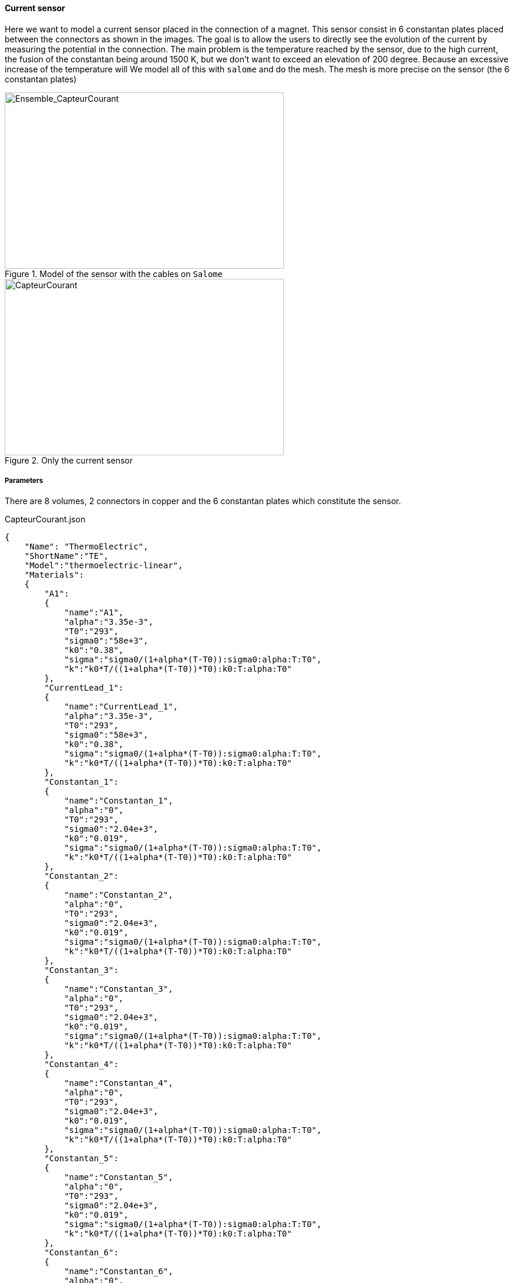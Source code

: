 
==== Current sensor

Here we want to model a current sensor placed in the connection of a magnet.
This sensor consist in 6 constantan plates placed between the connectors as shown in the images.
The goal is to allow the users to directly see the evolution of the current by measuring the potential in the connection.
The main problem is the temperature reached by the sensor, due to the high current, the fusion of the constantan being around 1500 K, but we don't want to exceed an elevation of 200 degree.
Because an excessive increase of the temperature will
We model all of this with `salome` and do the mesh.
The mesh is more precise on the sensor (the 6 constantan plates)

.Model of the sensor with the cables on `Salome`
image::/images/learning/thermoelectric/Ensemble_CapteurCourant.png[Ensemble_CapteurCourant,475,300,float="left"]

.Only the current sensor
image::/images/learning/thermoelectric/capteurcourant.png[CapteurCourant,475,300,float="right"]

===== Parameters

There are 8 volumes, 2 connectors in copper and the 6 constantan plates which constitute the sensor.


[source,json]
.CapteurCourant.json
....
{
    "Name": "ThermoElectric",
    "ShortName":"TE",
    "Model":"thermoelectric-linear",
    "Materials":
    {
	"A1":
	{
	    "name":"A1",
	    "alpha":"3.35e-3",
	    "T0":"293",
	    "sigma0":"58e+3",
	    "k0":"0.38",
	    "sigma":"sigma0/(1+alpha*(T-T0)):sigma0:alpha:T:T0",
	    "k":"k0*T/((1+alpha*(T-T0))*T0):k0:T:alpha:T0"
	},
	"CurrentLead_1":
	{
	    "name":"CurrentLead_1",
	    "alpha":"3.35e-3",
	    "T0":"293",
	    "sigma0":"58e+3",
	    "k0":"0.38",
	    "sigma":"sigma0/(1+alpha*(T-T0)):sigma0:alpha:T:T0",
	    "k":"k0*T/((1+alpha*(T-T0))*T0):k0:T:alpha:T0"
	},
	"Constantan_1":
	{
	    "name":"Constantan_1",
	    "alpha":"0",
	    "T0":"293",
	    "sigma0":"2.04e+3",
	    "k0":"0.019",
	    "sigma":"sigma0/(1+alpha*(T-T0)):sigma0:alpha:T:T0",
	    "k":"k0*T/((1+alpha*(T-T0))*T0):k0:T:alpha:T0"
	},
	"Constantan_2":
	{
	    "name":"Constantan_2",
	    "alpha":"0",
	    "T0":"293",
	    "sigma0":"2.04e+3",
	    "k0":"0.019",
	    "sigma":"sigma0/(1+alpha*(T-T0)):sigma0:alpha:T:T0",
	    "k":"k0*T/((1+alpha*(T-T0))*T0):k0:T:alpha:T0"
	},
	"Constantan_3":
	{
	    "name":"Constantan_3",
	    "alpha":"0",
	    "T0":"293",
	    "sigma0":"2.04e+3",
	    "k0":"0.019",
	    "sigma":"sigma0/(1+alpha*(T-T0)):sigma0:alpha:T:T0",
	    "k":"k0*T/((1+alpha*(T-T0))*T0):k0:T:alpha:T0"
	},
	"Constantan_4":
	{
	    "name":"Constantan_4",
	    "alpha":"0",
	    "T0":"293",
	    "sigma0":"2.04e+3",
	    "k0":"0.019",
	    "sigma":"sigma0/(1+alpha*(T-T0)):sigma0:alpha:T:T0",
	    "k":"k0*T/((1+alpha*(T-T0))*T0):k0:T:alpha:T0"
	},
	"Constantan_5":
	{
	    "name":"Constantan_5",
	    "alpha":"0",
	    "T0":"293",
	    "sigma0":"2.04e+3",
	    "k0":"0.019",
	    "sigma":"sigma0/(1+alpha*(T-T0)):sigma0:alpha:T:T0",
	    "k":"k0*T/((1+alpha*(T-T0))*T0):k0:T:alpha:T0"
	},
	"Constantan_6":
	{
	    "name":"Constantan_6",
	    "alpha":"0",
	    "T0":"293",
	    "sigma0":"2.04e+3",
	    "k0":"0.019",
	    "sigma":"sigma0/(1+alpha*(T-T0)):sigma0:alpha:T:T0",
	    "k":"k0*T/((1+alpha*(T-T0))*T0):k0:T:alpha:T0"
	}
},
....


===== Conditions

[source,json]
.Conditions Capteur Courant (file .json)
....
"BoundaryConditions":
{
"potential":
{
  "Dirichlet":
  {
"V0":
{
    "expr1":"0",
    "expr2":"A1"
},
"V1":
{
    "expr1":"0.1",
    "expr2":"CurrentLead_1"
}
  }
},
"temperature":
{
  "Dirichlet":
  {
"V0":
{
    "expr1":"293",
    "expr2":"A1"
},
"V1":
{
    "expr1":"293",
    "expr2":"CurrentLead_1"
}
  }
}
},
"PostProcess":
{
"Fields":["temperature","potential","current"]
}
}
....

There is also a specific file to study only one plate, to be more precise on the temperature reach.
We can use here a nonlinear model for the thermoelectric study.

[source,json]
.1 Plate : Constantan_1.json
....
{
    "Name": "ThermoElectric",
    "ShortName":"TE",
    "Model":"thermoelectric-nonlinear",
    "Materials":
    {
	"Constantan_1":
	{
	    "name":"Constantan_1",
	    "alpha":"2.e-5",
	    "T0":"293",
	    "sigma0":"2.04e+3",
	    "k0":"19.5e-3",
	    "sigma":"sigma0/(1+alpha*(T-T0)):sigma0:alpha:T:T0",
	    "k":"k0*T/((1+alpha*(T-T0))*T0):k0:T:alpha:T0"
	}
    },
    "BoundaryConditions":
    {
	"potential":
	{
	    "Dirichlet":
	    {
		"Interface_0":
		{
		    "expr1":"0",
		    "expr2":"Constantan_1"
		},
		"Interface_1":
		{
		    "expr1":"0.1153",
		    "expr2":"Constantan_1"
		}
	    },
	    "Neumann":
	    {
		"Fixer":
		{
		    "expr":"0"
		},
		"Free_edge":
		{
		    "expr":"0"
		}
	    }
	},
	"temperature":
	{
	    "Robin":
	    {
		"Free_edge":
		{
		    "expr1":"50.e-6",  //the heat transfer coefficient
		    "expr2":"293"
		}
	    },
	    "Neumann":
	    {
		"Fixer":
		{
		    "expr":"0"
		},
		"Interface_0":
		{
		    "expr":"0"
		},
		"Interface_1":
		{
		    "expr":"0"
		}
	    }
	}
    },
    "PostProcess":
    {
	"Fields":["temperature","potential","current","joules"]
    }
}
....


===== Results

First we can see the potential we should be measuring.

.Potential as a function of current
image::/images/learning/thermoelectric/Potential.png[potential,600,400,align="center"]

Therefore, we need a voltmeter which can be precise between 0.01 and 0.15 Volt.

Next, we want to control the temperature reached by the sensor, the purpose being not to destroy the sensor.
The melting temperature of the Constantan is near 1500 K, but we want to stop well before reaching this point to avoid deformations of the sensor.
The main parameter that we can control is the heat transfer coefficient *h* ($W.m^{-2} .K^{-1}$).
This coefficient *h* can be control by displaying or not a ventilator to be in natural or forced convection.

.Temperature max in 1 plate as a function of current
image::/images/learning/thermoelectric/Temperature_Max.png[Temperature_Max,900,600,align="center"]

Here we see that in natural convection (h=15), the temperature reached is by far too high.

.Temperature max in 1 plate as a function of current, forced convection only
image::/images/learning/thermoelectric/Temperature_Max_Zoom2.png[Temperature Max zoom2,900,600,align="center"]

A heat transfer coefficient maximum allow to set a higher current but is more difficult to set up.
